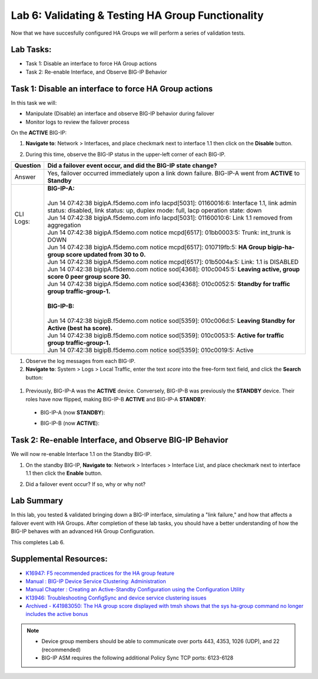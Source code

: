 
Lab 6: Validating & Testing HA Group Functionality
--------------------------------------------------

Now that we have succesfully configured HA Groups we will perform a series of validation tests.

Lab Tasks:
==========

* Task 1: Disable an interface to force HA Group actions
* Task 2: Re-enable Interface, and Observe BIG-IP Behavior


Task 1: Disable an interface to force HA Group actions
======================================================

In this task we will: 

* Manipulate (Disable) an interface and observe BIG-IP behavior during failover
* Monitor logs to review the failover process


On the **ACTIVE** BIG-IP: 

#. **Navigate to**: Network > Interfaces, and place checkmark next to interface 1.1 then click on the **Disable** button.

   .. image:: ../images/image100.PNG

#. During this time, observe the BIG-IP status in the upper-left corner of each BIG-IP.

   .. image:: ../images/image101a.png


   .. image:: ../images/image102b.png


+------------+-----------------------------------------------------------------------------------------------------------------------------------------------------------------------------+
| Question   | Did a failover event occur, and did the BIG-IP state change?                                                                                                                |
+============+=============================================================================================================================================================================+
| Answer     | Yes, failover occurred immediately upon a link down failure. BIG-IP-A went from **ACTIVE** to **Standby**                                                                   |
+------------+-----------------------------------------------------------------------------------------------------------------------------------------------------------------------------+
|| CLI Logs: || **BIG-IP-A:**                                                                                                                                                              |
||           ||                                                                                                                                                                            |
||           || Jun 14 07:42:38 bigipA.f5demo.com info lacpd[5031]: 01160016:6: Interface 1.1, link admin status: disabled, link status: up, duplex mode: full, lacp operation state: down |
||           || Jun 14 07:42:38 bigipA.f5demo.com info lacpd[5031]: 01160010:6: Link 1.1 removed from aggregation                                                                          |
||           || Jun 14 07:42:38 bigipA.f5demo.com notice mcpd[6517]: 01bb0003:5: Trunk: int_trunk is DOWN                                                                                  |
||           || Jun 14 07:42:38 bigipA.f5demo.com notice mcpd[6517]: 010719fb:5: **HA Group bigip-ha-group score updated from 30 to 0.**                                                   |
||           || Jun 14 07:42:38 bigipA.f5demo.com notice mcpd[6517]: 01b5004a:5: Link: 1.1 is DISABLED                                                                                     |
||           || Jun 14 07:42:38 bigipA.f5demo.com notice sod[4368]: 010c0045:5: **Leaving active, group score 0 peer group score 30.**                                                     |
||           || Jun 14 07:42:38 bigipA.f5demo.com notice sod[4368]: 010c0052:5: **Standby for traffic group traffic-group-1.**                                                             |
||           ||                                                                                                                                                                            |
||           || **BIG-IP-B:**                                                                                                                                                              |
||           ||                                                                                                                                                                            |
||           || Jun 14 07:42:38 bigipB.f5demo.com notice sod[5359]: 010c006d:5: **Leaving Standby for Active (best ha score).**                                                            |
||           || Jun 14 07:42:38 bigipB.f5demo.com notice sod[5359]: 010c0053:5: **Active for traffic group traffic-group-1.**                                                              |
||           || Jun 14 07:42:38 bigipB.f5demo.com notice sod[5359]: 010c0019:5: Active                                                                                                     |
+------------+-----------------------------------------------------------------------------------------------------------------------------------------------------------------------------+

#. Observe the log messages from each BIG-IP.

#. **Navigate to**: System > Logs > Local Traffic, enter the text *score* into the free-form text field, and click the **Search** button:

  .. image:: ../images/image194.png

  .. image:: ../images/image197.png


#. Previously, BIG-IP-A was the **ACTIVE** device.   Conversely, BIG-IP-B was previously the **STANDBY** device.  Their roles have now flipped, making BIG-IP-B **ACTIVE** and BIG-IP-A **STANDBY**:

  - BIG-IP-A (now **STANDBY**):
  
  .. image:: ../images/image195.png

  - BIG-IP-B (now **ACTIVE**):
  
  .. image:: ../images/image196.png

Task 2: Re-enable Interface, and Observe BIG-IP Behavior
========================================================

We will now re-enable Interface 1.1 on the Standby BIG-IP.

#. On the standby BIG-IP, **Navigate to**: Network > Interfaces > Interface List, and place checkmark next to interface 1.1 then click the **Enable** button.
  
   .. image:: ../images/image93.png

#. Did a failover event occur?   If so, why or why not?

Lab Summary
===========
In this lab, you tested & validated bringing down a BIG-IP interface, simulating a "link failure," and how that affects a failover event with HA Groups.  After completion of these lab tasks, you should have a better understanding of how the BIG-IP behaves with an advanced HA Group Configuration.

This completes Lab 6.

Supplemental Resources:
=======================

- `K16947: F5 recommended practices for the HA group feature <https://support.f5.com/csp/article/K16947>`_
- `Manual : BIG-IP Device Service Clustering: Administration <https://techdocs.f5.com/en-us/bigip-14-1-0/big-ip-device-service-clustering-administration-14-1-0.html>`_
- `Manual Chapter : Creating an Active-Standby Configuration using the Configuration Utility <https://techdocs.f5.com/en-us/bigip-14-1-0/big-ip-device-service-clustering-administration-14-1-0/creating-an-active-standby-configuration-using-the-configuration-utility.html>`_
- `K13946: Troubleshooting ConfigSync and device service clustering issues <https://support.f5.com/csp/article/K13946>`_
- `Archived - K41983050: The HA group score displayed with tmsh shows that the sys ha-group command no longer includes the active bonus <https://support.f5.com/csp/article/K41983050>`_


.. note:: 
  
   * Device group members should be able to communicate over ports 443, 4353, 1026 (UDP), and 22 (recommended)
   * BIG-IP ASM requires the following additional Policy Sync TCP ports: 6123-6128
